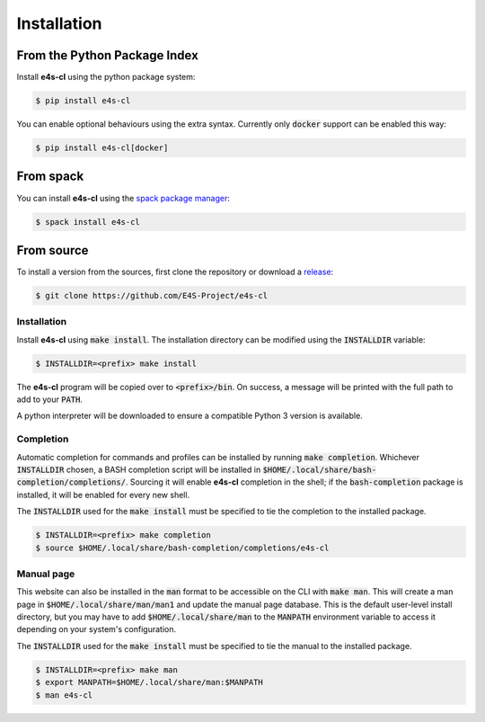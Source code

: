 Installation
================

From the Python Package Index
------------------------------

Install **e4s-cl** using the python package system:

.. code-block:: bash

   $ pip install e4s-cl

You can enable optional behaviours using the extra syntax. Currently only :code:`docker` support can be enabled this way:

.. code-block:: bash

   $ pip install e4s-cl[docker]

From spack
-----------

You can install **e4s-cl** using the `spack package manager <https://github.com/spack/spack>`_:

.. code-block:: bash

   $ spack install e4s-cl

From source
-------------

To install a version from the sources, first clone the repository or download a `release <https://github.com/E4S-Project/e4s-cl/releases>`_:

.. code-block:: bash

    $ git clone https://github.com/E4S-Project/e4s-cl

Installation
**************

Install **e4s-cl** using :code:`make install`. The installation directory can be modified using the :code:`INSTALLDIR` variable:

.. code-block:: bash

    $ INSTALLDIR=<prefix> make install

The **e4s-cl** program will be copied over to :code:`<prefix>/bin`. On success, a message will be printed with the full path to add to your :code:`PATH`.

A python interpreter will be downloaded to ensure a compatible Python 3 version is available.

Completion
************

Automatic completion for commands and profiles can be installed by running :code:`make completion`. Whichever :code:`INSTALLDIR` chosen, a BASH completion script will be installed in :code:`$HOME/.local/share/bash-completion/completions/`. Sourcing it will enable **e4s-cl** completion in the shell; if the :code:`bash-completion` package is installed, it will be enabled for every new shell.

The :code:`INSTALLDIR` used for the :code:`make install` must be specified to tie the completion to the installed package.

.. code-block:: bash

    $ INSTALLDIR=<prefix> make completion
    $ source $HOME/.local/share/bash-completion/completions/e4s-cl

Manual page
************

This website can also be installed in the :code:`man` format to be accessible on the CLI with :code:`make man`. This will create a man page in :code:`$HOME/.local/share/man/man1` and update the manual page database. This is the default user-level install directory, but you may have to add :code:`$HOME/.local/share/man` to the :code:`MANPATH` environment variable to access it depending on your system's configuration.

The :code:`INSTALLDIR` used for the :code:`make install` must be specified to tie the manual to the installed package.

.. code-block:: bash

    $ INSTALLDIR=<prefix> make man
    $ export MANPATH=$HOME/.local/share/man:$MANPATH
    $ man e4s-cl
